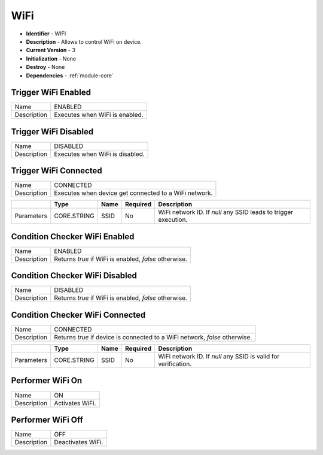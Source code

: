 .. _module-wifi:

WiFi
--------------------------

* **Identifier** - WIFI
* **Description** - Allows to control WiFi on device.
* **Current Version** - 3
* **Initialization** - None
* **Destroy** - None
* **Dependencies** - :ref:`module-core`

Trigger WiFi Enabled
^^^^^^^^^^^^^^^^^^^^^^^^^^^^^^^^^^^^^^^^^^

.. cssclass:: table-bordered

+--------------+--------------------------------------------------------------------------------------------------------+
| Name         | ENABLED                                                                                                |
+--------------+--------------------------------------------------------------------------------------------------------+
| Description  | Executes when WiFi is enabled.                                                                         |
+--------------+--------------------------------------------------------------------------------------------------------+

Trigger WiFi Disabled
^^^^^^^^^^^^^^^^^^^^^^^^^^^^^^^^^^^^^^^^^^

.. cssclass:: table-bordered

+--------------+--------------------------------------------------------------------------------------------------------+
| Name         | DISABLED                                                                                               |
+--------------+--------------------------------------------------------------------------------------------------------+
| Description  | Executes when WiFi is disabled.                                                                        |
+--------------+--------------------------------------------------------------------------------------------------------+

Trigger WiFi Connected
^^^^^^^^^^^^^^^^^^^^^^^^^^^^^^^^^^^^^^^^^^

.. cssclass:: table-bordered

+--------------+------------------------------+-----------------+--------------+----------------------------------------+
| Name         | CONNECTED                                                                                              |
+--------------+------------------------------+-----------------+--------------+----------------------------------------+
| Description  | Executes when device get connected to a WiFi network.                                                  |
+--------------+------------------------------+-----------------+--------------+----------------------------------------+

.. cssclass:: table-bordered

+--------------+------------------------------+-----------------+--------------+----------------------------------------+
|              | Type                         | Name            | Required     | Description                            |
+==============+==============================+=================+==============+========================================+
| Parameters   | CORE.STRING                  | SSID            | No           | WiFi network ID. If *null* any SSID    |
|              |                              |                 |              | leads to trigger execution.            |
+--------------+------------------------------+-----------------+--------------+----------------------------------------+

Condition Checker WiFi Enabled
^^^^^^^^^^^^^^^^^^^^^^^^^^^^^^^^^^^^^^^^^^

.. cssclass:: table-bordered

+--------------+--------------------------------------------------------------------------------------------------------+
| Name         | ENABLED                                                                                                |
+--------------+--------------------------------------------------------------------------------------------------------+
| Description  | Returns *true* if WiFi is enabled, *false* otherwise.                                                  |
+--------------+--------------------------------------------------------------------------------------------------------+

Condition Checker WiFi Disabled
^^^^^^^^^^^^^^^^^^^^^^^^^^^^^^^^^^^^^^^^^^

.. cssclass:: table-bordered

+--------------+--------------------------------------------------------------------------------------------------------+
| Name         | DISABLED                                                                                               |
+--------------+--------------------------------------------------------------------------------------------------------+
| Description  | Returns *true* if WiFi is enabled, *false* otherwise.                                                  |
+--------------+--------------------------------------------------------------------------------------------------------+

Condition Checker WiFi Connected
^^^^^^^^^^^^^^^^^^^^^^^^^^^^^^^^^^^^^^^^^^

.. cssclass:: table-bordered

+--------------+------------------------------+-----------------+--------------+----------------------------------------+
| Name         | CONNECTED                                                                                              |
+--------------+------------------------------+-----------------+--------------+----------------------------------------+
| Description  | Returns *true* if device is connected to a WiFi network, *false* otherwise.                            |
+--------------+------------------------------+-----------------+--------------+----------------------------------------+

.. cssclass:: table-bordered

+--------------+------------------------------+-----------------+--------------+----------------------------------------+
|              | Type                         | Name            | Required     | Description                            |
+==============+==============================+=================+==============+========================================+
| Parameters   | CORE.STRING                  | SSID            | No           | WiFi network ID. If *null* any SSID    |
|              |                              |                 |              | is valid for verification.             |
+--------------+------------------------------+-----------------+--------------+----------------------------------------+

Performer WiFi On
^^^^^^^^^^^^^^^^^^^^^^^^^^^^^^^^^^^^^^^^^^

.. cssclass:: table-bordered

+--------------+--------------------------------------------------------------------------------------------------------+
| Name         | ON                                                                                                     |
+--------------+--------------------------------------------------------------------------------------------------------+
| Description  | Activates WiFi.                                                                                        |
+--------------+--------------------------------------------------------------------------------------------------------+

Performer WiFi Off
^^^^^^^^^^^^^^^^^^^^^^^^^^^^^^^^^^^^^^^^^^

.. cssclass:: table-bordered

+--------------+--------------------------------------------------------------------------------------------------------+
| Name         | OFF                                                                                                    |
+--------------+--------------------------------------------------------------------------------------------------------+
| Description  | Deactivates WiFi.                                                                                      |
+--------------+--------------------------------------------------------------------------------------------------------+
